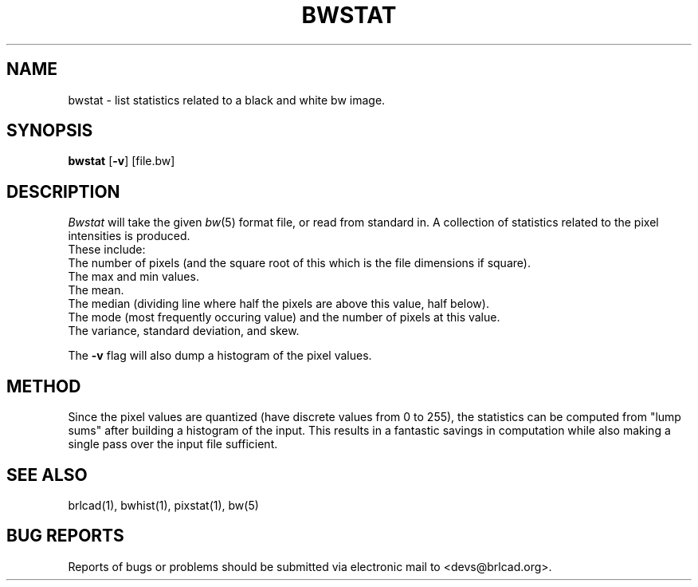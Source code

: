 .TH BWSTAT 1 BRL-CAD
.\"                       B W S T A T . 1
.\" BRL-CAD
.\"
.\" Copyright (c) 2005-2010 United States Government as represented by
.\" the U.S. Army Research Laboratory.
.\"
.\" Redistribution and use in source (Docbook format) and 'compiled'
.\" forms (PDF, PostScript, HTML, RTF, etc), with or without
.\" modification, are permitted provided that the following conditions
.\" are met:
.\"
.\" 1. Redistributions of source code (Docbook format) must retain the
.\" above copyright notice, this list of conditions and the following
.\" disclaimer.
.\"
.\" 2. Redistributions in compiled form (transformed to other DTDs,
.\" converted to PDF, PostScript, HTML, RTF, and other formats) must
.\" reproduce the above copyright notice, this list of conditions and
.\" the following disclaimer in the documentation and/or other
.\" materials provided with the distribution.
.\"
.\" 3. The name of the author may not be used to endorse or promote
.\" products derived from this documentation without specific prior
.\" written permission.
.\"
.\" THIS DOCUMENTATION IS PROVIDED BY THE AUTHOR AS IS'' AND ANY
.\" EXPRESS OR IMPLIED WARRANTIES, INCLUDING, BUT NOT LIMITED TO, THE
.\" IMPLIED WARRANTIES OF MERCHANTABILITY AND FITNESS FOR A PARTICULAR
.\" PURPOSE ARE DISCLAIMED. IN NO EVENT SHALL THE AUTHOR BE LIABLE FOR
.\" ANY DIRECT, INDIRECT, INCIDENTAL, SPECIAL, EXEMPLARY, OR
.\" CONSEQUENTIAL DAMAGES (INCLUDING, BUT NOT LIMITED TO, PROCUREMENT
.\" OF SUBSTITUTE GOODS OR SERVICES; LOSS OF USE, DATA, OR PROFITS; OR
.\" BUSINESS INTERRUPTION) HOWEVER CAUSED AND ON ANY THEORY OF
.\" LIABILITY, WHETHER IN CONTRACT, STRICT LIABILITY, OR TORT
.\" (INCLUDING NEGLIGENCE OR OTHERWISE) ARISING IN ANY WAY OUT OF THE
.\" USE OF THIS DOCUMENTATION, EVEN IF ADVISED OF THE POSSIBILITY OF
.\" SUCH DAMAGE.
.\"
.\".\".\"
.SH NAME
bwstat \- list statistics related to a black and white bw image.
.SH SYNOPSIS
.B bwstat
.RB [ \-v ]
[file.bw]
.SH DESCRIPTION
.I Bwstat
will take the given
.IR bw (5)
format file,
or read from standard in.  A collection of statistics
related to the pixel intensities is produced.
.br
These include:
.br
The number of pixels (and the square root of this which is the
file dimensions if square).
.br
The max and min values.
.br
The mean.
.br
The median (dividing line where half the pixels are above this
value, half below).
.br
The mode (most frequently occuring value) and the number of pixels
at this value.
.br
The variance, standard deviation, and skew.
.PP
The
.B \-v
flag will also dump a histogram of the pixel values.
.SH METHOD
Since the pixel values are quantized (have discrete values from
0 to 255), the statistics can be computed from "lump sums" after
building a histogram of the input.  This results in a fantastic
savings in computation while also making a single pass over the input
file sufficient.
.SH "SEE ALSO"
brlcad(1), bwhist(1), pixstat(1), bw(5)
.SH "BUG REPORTS"
Reports of bugs or problems should be submitted via electronic
mail to <devs@brlcad.org>.
